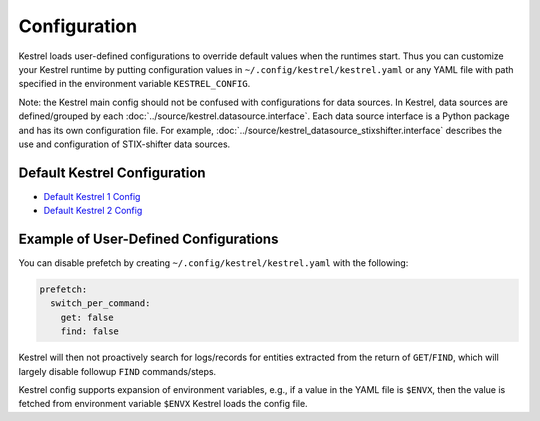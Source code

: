 =============
Configuration
=============

Kestrel loads user-defined configurations to override default values when the
runtimes start. Thus you can customize your Kestrel runtime by putting
configuration values in ``~/.config/kestrel/kestrel.yaml`` or any YAML file
with path specified in the environment variable ``KESTREL_CONFIG``.

Note: the Kestrel main config should not be confused with configurations for
data sources. In Kestrel, data sources are defined/grouped by each
:doc:`../source/kestrel.datasource.interface`. Each data source interface is a
Python package and has its own configuration file. For example,
:doc:`../source/kestrel_datasource_stixshifter.interface` describes the use and
configuration of STIX-shifter data sources.

Default Kestrel Configuration
=============================

* `Default Kestrel 1 Config`_

* `Default Kestrel 2 Config`_

Example of User-Defined Configurations
======================================

You can disable prefetch by creating ``~/.config/kestrel/kestrel.yaml`` with
the following:

.. code-block:: yaml

    prefetch:
      switch_per_command:
        get: false
        find: false

Kestrel will then not proactively search for logs/records for entities
extracted from the return of ``GET``/``FIND``, which will largely disable
followup ``FIND`` commands/steps.

Kestrel config supports expansion of environment variables, e.g., if a value in
the YAML file is ``$ENVX``, then the value is fetched from environment variable
``$ENVX`` Kestrel loads the config file.

.. _Default Kestrel 1 Config: https://github.com/opencybersecurityalliance/kestrel-lang/blob/develop_v1/packages/kestrel_core/src/kestrel/config.yaml
.. _Default Kestrel 2 Config: https://github.com/opencybersecurityalliance/kestrel-lang/blob/develop/packages/kestrel_core/src/kestrel/config/kestrel.yaml
